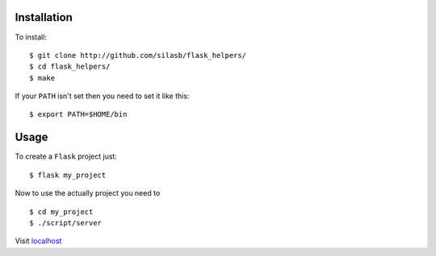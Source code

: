 .. _installation:

Installation
============

To install::

    $ git clone http://github.com/silasb/flask_helpers/
    $ cd flask_helpers/
    $ make
    
If your ``PATH`` isn't set then you need to set it like this::

    $ export PATH=$HOME/bin

.. _usage
    
Usage
=====

To create a ``Flask`` project just::

    $ flask my_project
    
Now to use the actually project you need to ::

    $ cd my_project
    $ ./script/server

Visit `localhost <http://localhost:5000/>`_
